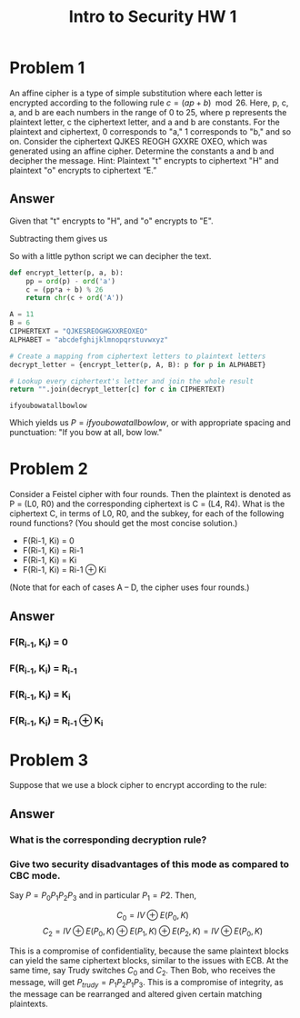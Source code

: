 #+STARTUP: latexpreview
#+OPTIONS: toc:nil
#+TITLE: Intro to Security HW 1
* Problem 1
  An affine cipher is a type of simple substitution where each letter
  is encrypted according to the following rule $c = (a p + b)
  \mod 26$. Here, p, c, a, and b are each numbers in the range of 0 to
  25, where p represents the plaintext letter, c the ciphertext
  letter, and a and b are constants. For the plaintext and ciphertext,
  0 corresponds to "a," 1 corresponds to "b," and so on. Consider the
  ciphertext QJKES REOGH GXXRE OXEO, which was generated using an
  affine cipher. Determine the constants a and b and decipher the
  message. Hint: Plaintext "t" encrypts to ciphertext "H" and
  plaintext "o" encrypts to ciphertext “E.”
** Answer
   Given that "t" encrypts to "H", and "o" encrypts to "E".
   \begin{align*}
   7 &= 19a + b \mod 26 \\
   4 &= 14a + b \mod 26
   \end{align*}
   Subtracting them gives us
   \begin{align*}
   3 &= 5a \mod 26 \\
   5^{-1} &= 21 \mod 26 \\
   a &= 21*3 \mod 26 \\
   a &= 11 \\
   \\
   7 &= (11)(19) + b \mod 26 \\
   7 &= 209 + b \mod 26 \\
   b &= -202 \mod 26 \\
   b &= 6
   \end{align*}
   So with a little python script we can decipher the text.
   #+BEGIN_SRC python
     def encrypt_letter(p, a, b):
         pp = ord(p) - ord('a')
         c = (pp*a + b) % 26
         return chr(c + ord('A'))

     A = 11
     B = 6
     CIPHERTEXT = "QJKESREOGHGXXREOXEO"
     ALPHABET = "abcdefghijklmnopqrstuvwxyz"

     # Create a mapping from ciphertext letters to plaintext letters
     decrypt_letter = {encrypt_letter(p, A, B): p for p in ALPHABET}

     # Lookup every ciphertext's letter and join the whole result
     return "".join(decrypt_letter[c] for c in CIPHERTEXT)
   #+END_SRC

   #+RESULTS:
   : ifyoubowatallbowlow
   
   Which yields us $P = ifyoubowatallbowlow$, or with appropriate
   spacing and punctuation: "If you bow at all, bow low."
* Problem 2
  Consider a Feistel cipher with four rounds. Then the plaintext is
  denoted as P = (L0, R0) and the corresponding ciphertext is C = (L4,
  R4). What is the ciphertext C, in terms of L0, R0, and the subkey, for
  each of the following round functions? (You should get the most
  concise solution.)
    - F(Ri-1, Ki) = 0
    - F(Ri-1, Ki) = Ri-1
    - F(Ri-1, Ki) = Ki
    - F(Ri-1, Ki) = Ri-1 ⊕ Ki
  (Note	that for each of cases A – D, the cipher uses four rounds.)
** Answer
*** F(R_{i-1}, K_i) = 0
    \begin{align*}
    L_1 &= R_0 \\
    R_1 &= R_0 \oplus 0 = L_2 \\
    R_2 &= R1 \oplus 0 = L_3 = R_0 \oplus 0 \\
    R_3 &= R2 \oplus 0 = L_4 = R_0 \oplus 0 \\
    R_4 &= R_3 \oplus 0 = R_0 \oplus 0
    \end{align*}
*** F(R_{i-1}, K_i) = R_{i-1}
    \begin{align*}
    L_1 &= R_0 \\
    R_1 &= R_0 \oplus R_0 = L_2 = 0 \\
    R_2 &= R_1 \oplus R_1 = L_3 = 0 \\
    R_3 &= R_2 \oplus R_2 = L_4 = 0\\
    R_4 &= R_3 \oplus R_3 = 0
    \end{align*}
*** F(R_{i-1}, K_i) = K_i
    \begin{align*}
    L_1 &= R_0 \\
    R_1 &= R_0 \oplus K_1 = L_2 \\
    R_2 &= R_1 \oplus K_2 = L_3 = R_0 \oplus K_1 \oplus K_2 \\
    R_3 &= R_2 \oplus K_3 = L_4 = R_0 \oplus K_1 \oplus K_2 \oplus K_3 \\
    R_4 &= R_3 \oplus K_4 = R_0 \oplus K_1 \oplus K_2 \oplus K_3 \oplus K_4
    \end{align*}
*** F(R_{i-1}, K_i) = R_{i-1} ⊕ K_i
    \begin{align*}
    L_1 &= R_0 \\
    R_1 &= R_0 \oplus R_0 \oplus K_1 = L_2 \\
    R_2 &= R_1 \oplus R_1 \oplus K_2 = L_3 = K_2 \\
    R_3 &= R_2 \oplus R_2 \oplus K_3 = L_4 = K_3 \\
    R_4 &= R_3 \oplus R_3 \oplus K_4 = K_4
    \end{align*}
* Problem 3
  Suppose that we use a block cipher to encrypt according to the
  rule:
  \begin{align*}
  C0&=IV⊕E(P0, K), \\
  C1&=C0⊕E(P1, K), \\
  C2&=C1⊕E(P2, K), \\
  ...
  \end{align*}
** Answer
*** What is the corresponding decryption rule?
    \begin{align*}
    P_0 &= D(IV \oplus C_0, K) \\
    P_i &= D(C_{i-1} \oplus C_i, K) & i > 0
    \end{align*}
*** Give two security disadvantages of this mode as compared to CBC mode.
    Say $P = P_0P_1P_2P_3$ and in particular $P_1=P2$. Then,

    \[ C_0 = IV \oplus E(P_0, K) \]
    \[ C_2 = IV \oplus E(P_0, K) \oplus E(P_1, K) \oplus E(P_2, K) = IV \oplus E(P_0, K) \]

    This is a compromise of confidentiality, because the same
    plaintext blocks can yield the same ciphertext blocks, similar to
    the issues with ECB. At the same time, say Trudy switches $C_0$
    and $C_2$. Then Bob, who receives the message, will get $P_{trudy}
    = P_1P_2P_1P_3$. This is a compromise of integrity, as the message
    can be rearranged and altered given certain matching plaintexts.

